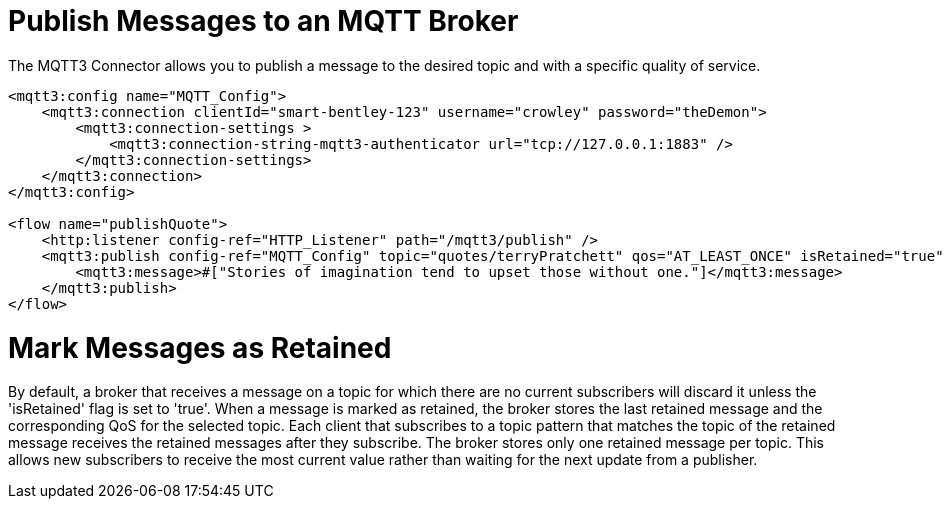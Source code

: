 = Publish Messages to an MQTT Broker
:page-aliases: connectors::mqtt3/mqtt3-publish.adoc

The MQTT3 Connector allows you to publish a message to the desired topic and with a specific quality of service.

[source,xml,linenums]
----
<mqtt3:config name="MQTT_Config">
    <mqtt3:connection clientId="smart-bentley-123" username="crowley" password="theDemon">
        <mqtt3:connection-settings >
            <mqtt3:connection-string-mqtt3-authenticator url="tcp://127.0.0.1:1883" />
        </mqtt3:connection-settings>
    </mqtt3:connection>
</mqtt3:config>

<flow name="publishQuote">
    <http:listener config-ref="HTTP_Listener" path="/mqtt3/publish" />
    <mqtt3:publish config-ref="MQTT_Config" topic="quotes/terryPratchett" qos="AT_LEAST_ONCE" isRetained="true">
        <mqtt3:message>#["Stories of imagination tend to upset those without one."]</mqtt3:message>
    </mqtt3:publish>
</flow>
----

= Mark Messages as Retained

By default, a broker that receives a message on a topic for which there are no current subscribers will discard it
unless the 'isRetained' flag is set to 'true'. When a message is marked as retained, the broker stores the last
retained message and the corresponding QoS for the selected topic. Each client that subscribes to a topic pattern that
matches the topic of the retained message receives the retained messages after they subscribe. The broker stores only
one retained message per topic. This allows new subscribers to receive the most current value rather than waiting for
the next update from a publisher.
